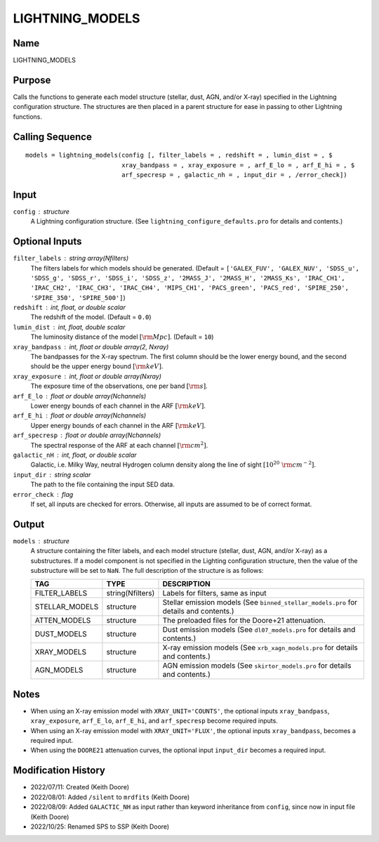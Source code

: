 LIGHTNING_MODELS
================

Name
----
LIGHTNING_MODELS

Purpose
-------
Calls the functions to generate each model structure (stellar, dust, AGN,
and/or X-ray) specified in the Lightning configuration structure. The
structures are then placed in a parent structure for ease in passing to
other Lightning functions.

Calling Sequence
----------------
::

    models = lightning_models(config [, filter_labels = , redshift = , lumin_dist = , $
                              xray_bandpass = , xray_exposure = , arf_E_lo = , arf_E_hi = , $
                              arf_specresp = , galactic_nh = , input_dir = , /error_check])

Input
-----
``config`` : structure
    A Lightning configuration structure. (See
    ``lightning_configure_defaults.pro`` for details and contents.)

Optional Inputs
---------------
``filter_labels`` : string array(Nfilters)
    The filters labels for which models should be generated.
    (Default = ``['GALEX_FUV', 'GALEX_NUV', 'SDSS_u', 'SDSS_g', 'SDSS_r',
    'SDSS_i', 'SDSS_z', '2MASS_J', '2MASS_H', '2MASS_Ks', 'IRAC_CH1',
    'IRAC_CH2', 'IRAC_CH3', 'IRAC_CH4', 'MIPS_CH1', 'PACS_green',
    'PACS_red', 'SPIRE_250', 'SPIRE_350', 'SPIRE_500']``)
``redshift`` : int, float, or double scalar
    The redshift of the model. (Default = ``0.0``)
``lumin_dist`` : int, float, double scalar
    The luminosity distance of the model :math:`[\rm Mpc]`. (Default = ``10``)
``xray_bandpass`` : int, float or double array(2, Nxray)
    The bandpasses for the X-ray spectrum. The first column should be the lower
    energy bound, and the second should be the upper energy bound :math:`[\rm keV]`.
``xray_exposure`` : int, float or double array(Nxray)
    The exposure time of the observations, one per band :math:`[\rm s]`.
``arf_E_lo`` : float or double array(Nchannels)
    Lower energy bounds of each channel in the ARF :math:`[\rm keV]`.
``arf_E_hi`` : float or double array(Nchannels)
    Upper energy bounds of each channel in the ARF :math:`[\rm keV]`.
``arf_specresp`` : float or double array(Nchannels)
    The spectral response of the ARF at each channel :math:`[\rm cm^2]`.
``galactic_nH`` : int, float, or double scalar
    Galactic, i.e. Milky Way, neutral Hydrogen column density along the line of
    sight :math:`[10^{20}\ \rm{cm}^{-2}]`.
``input_dir`` : string scalar
    The path to the file containing the input SED data.
``error_check`` : flag
    If set, all inputs are checked for errors. Otherwise, all inputs are
    assumed to be of correct format.

Output
------
``models`` : structure
    A structure containing the filter labels, and each model structure
    (stellar, dust, AGN, and/or X-ray) as a substructures. If a model
    component is not specified in the Lighting configuration structure,
    then the value of the substructure will be set to ``NaN``.
    The full description of the structure is as follows:

    ==============     ================     =====================================================================================
    TAG                TYPE                 DESCRIPTION
    ==============     ================     =====================================================================================
    FILTER_LABELS      string(Nfilters)     Labels for filters, same as input
    STELLAR_MODELS     structure            Stellar emission models (See ``binned_stellar_models.pro`` for details and contents.)
    ATTEN_MODELS       structure            The preloaded files for the Doore+21 attenuation.
    DUST_MODELS        structure            Dust emission models (See ``dl07_models.pro`` for details and contents.)
    XRAY_MODELS        structure            X-ray emission models (See ``xrb_xagn_models.pro`` for details and contents.)
    AGN_MODELS         structure            AGN emission models (See ``skirtor_models.pro`` for details and contents.)
    ==============     ================     =====================================================================================

Notes
-----
- When using an X-ray emission model with ``XRAY_UNIT='COUNTS'``, the optional inputs ``xray_bandpass``,
  ``xray_exposure``, ``arf_E_lo``, ``arf_E_hi``, and ``arf_specresp`` become
  required inputs.
- When using an X-ray emission model with ``XRAY_UNIT='FLUX'``, the optional inputs ``xray_bandpass``,
  becomes a required input.
- When using the ``DOORE21`` attenuation curves, the optional input ``input_dir``
  becomes a required input.

Modification History
--------------------
- 2022/07/11: Created (Keith Doore)
- 2022/08/01: Added ``/silent`` to ``mrdfits`` (Keith Doore)
- 2022/08/09: Added ``GALACTIC_NH`` as input rather than keyword inheritance from ``config``, since now in input file (Keith Doore)
- 2022/10/25: Renamed SPS to SSP (Keith Doore)

